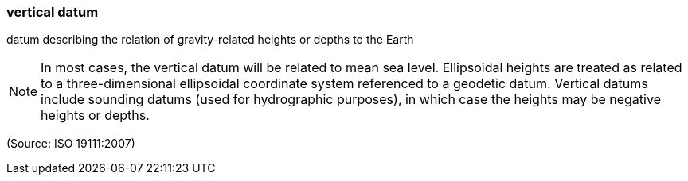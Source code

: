 === vertical datum

datum describing the relation of gravity-related heights or depths to the Earth

NOTE: In most cases, the vertical datum will be related to mean sea level. Ellipsoidal heights are treated as related to a three-dimensional ellipsoidal coordinate system referenced to a geodetic datum. Vertical datums include sounding datums (used for hydrographic purposes), in which case the heights may be negative heights or depths.

(Source: ISO 19111:2007)

